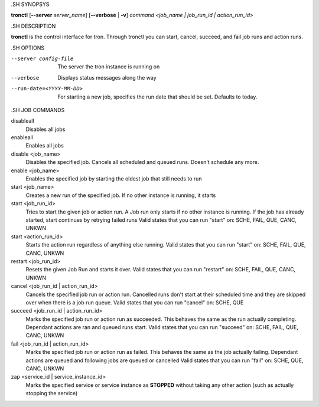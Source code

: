.. We are forced to use the .SH syntax for sections due to a bug in Sphinx.

.SH SYNOPSYS

**tronctl** [**--server** *server_name*] [**--verbose** | **-v**] *command* *<job_name | job_run_id | action_run_id>*

.SH DESCRIPTION

**tronctl** is the control interface for tron. Through tronctl you can start,
cancel, succeed, and fail job runs and action runs.

.SH OPTIONS

--server config-file
    The server the tron instance is running on

--verbose
    Displays status messages along the way

--run-date=<YYYY-MM-DD>
    For starting a new job, specifies the run date that should be set. Defaults to today.

.SH JOB COMMANDS

disableall
    Disables all jobs

enableall
    Enables all jobs

disable <job_name>
    Disables the specified job. Cancels all scheduled and queued runs. Doesn't
    schedule any more.

enable <job_name>
    Enables the specified job by starting the oldest job that still needs to run

start <job_name>
    Creates a new run of the specified job. If no other instance is running, it starts

start <job_run_id>
    Tries to start the given job or action run. A Job run only starts if no
    other instance is running. If the job has already started, start continues
    by retrying failed runs Valid states that you can run "start" on: SCHE,
    FAIL, QUE, CANC, UNKWN

start <action_run_id>
    Starts the action run regardless of anything else running.  Valid states
    that you can run "start" on: SCHE, FAIL, QUE, CANC, UNKWN

restart <job_run_id>
    Resets the given Job Run and starts it over.  Valid states that you can run
    "restart" on: SCHE, FAIL, QUE, CANC, UNKWN

cancel <job_run_id | action_run_id>
    Cancels the specified job run or action run.  Cancelled runs don't start at
    their scheduled time and they are skipped over when there is a job run
    queue.  Valid states that you can run "cancel" on: SCHE, QUE

succeed <job_run_id | action_run_id>
    Marks the specified job run or action run as succeeded.  This behaves the
    same as the run actually completing.  Dependant actions are ran and queued
    runs start.  Valid states that you can run "succeed" on: SCHE, FAIL, QUE,
    CANC, UNKWN

fail <job_run_id | action_run_id>
    Marks the specified job run or action run as failed.  This behaves the same
    as the job actually failing.  Dependant actions are queued and following
    jobs are queued or cancelled Valid states that you can run "fail" on: SCHE,
    QUE, CANC, UNKWN

zap <service_id | service_instance_id>
    Marks the specified service or service instance as **STOPPED** without
    taking any other action (such as actually stopping the service)
